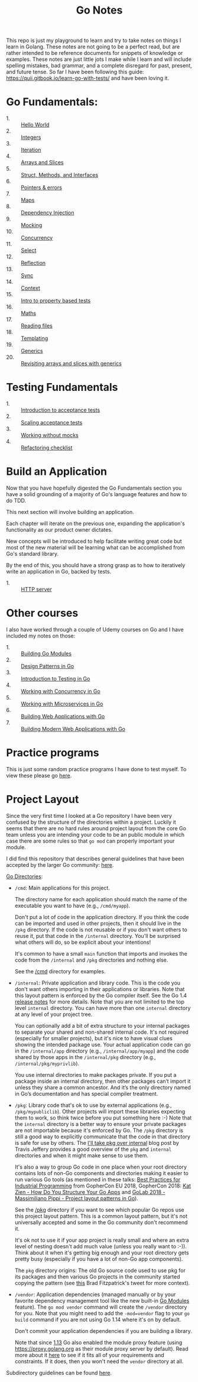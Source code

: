 #+TITLE: Go Notes

This repo is just my playground to learn and try to take notes on things I learn
in Golang. These notes are not going to be a perfect read, but are rather
intended to be reference documents for snippets of knowledge or examples. These
notes are just little jots I make while I learn and will include spelling
mistakes, bad grammar, and a complete disregard for past, present, and future
tense. So far I have been following this guide:
https://quii.gitbook.io/learn-go-with-tests/ and have been loving it.

* Go Fundamentals:
  - 1. :: [[./helloWorld/README.org][Hello World]]
  - 2. :: [[./integers/README.org][Integers]]
  - 3. :: [[./iteration/README.org][Iteration]]
  - 4. :: [[./arraysSlices/README.org][Arrays and Slices]]
  - 5. :: [[./structsMethodsInterfaces/README.org][Struct, Methods, and Interfaces]]
  - 6. :: [[./pointers/README.org][Pointers & errors]]
  - 7. :: [[./maps/README.org][Maps]]
  - 8. :: [[./dependencyInjection/README.org][Dependency Injection]]
  - 9. :: [[./mocking/README.org][Mocking]]
  - 10. :: [[./concurrency/README.org][Concurrency]]
  - 11. :: [[./select/README.org][Select]]
  - 12. :: [[./reflection/README.org][Reflection]]
  - 13. :: [[./sync/README.org][Sync]]
  - 14. :: [[./context/README.org][Context]]
  - 15. :: [[./propertyTests/README.org][Intro to property based tests]]
  - 16. :: [[./maths/README.org][Maths]]
  - 17. :: [[./readingFiles/README.org][Reading files]]
  - 18. :: [[./templating/README.org][Templating]]
  - 19. :: [[./generics/README.org][Generics]]
  - 20. :: [[./revisitingArrays/README.org][Revisiting arrays and slices with generics]]

* Testing Fundamentals
  - 1. :: [[./acceptanceTests/README.org][Introduction to acceptance tests]]
  - 2. :: [[./scalingAcceptance/README.org][Scaling acceptance tests]]
  - 3. :: [[./workingWithoutMocks/README.org][Working without mocks]]
  - 4. :: [[./refactoringChecklist/README.org][Refactoring checklist]]

* Build an Application
  Now that you have hopefully digested the Go Fundamentals section you have a
  solid grounding of a majority of Go's language features and how to do TDD.

  This next section will involve building an application.

  Each chapter will iterate on the previous one, expanding the application's
  functionality as our product owner dictates.

  New concepts will be introduced to help facilitate writing great code but most
  of the new material will be learning what can be accomplished from Go's
  standard library.

  By the end of this, you should have a strong grasp as to how to iteratively
  write an application in Go, backed by tests.
  - 1. :: [[./httpServer/README.org][HTTP server]]

* Other courses
  I also have worked through a couple of Udemy courses on Go and I have included
  my notes on those:
  - 1. :: [[./BuildingGoModules/README.org][Building Go Modules]]
  - 2. :: [[./DesignPatternsInGo/README.org][Design Patterns in Go]]
  - 3. :: [[./IntroToTesting/README.org][Introduction to Testing in Go]]
  - 4. :: [[./WorkingWithConcurrency/README.org][Working with Concurrency in Go]]
  - 5. :: [[./Microservices/README.org][Working with Microservices in Go]]
  - 6. :: [[./BuildingWebApplicationsWithGo/README.org][Building Web Applications with Go]]
  - 7. :: [[./BuildingModernWebApplicationsWithGo/README.org][Building Modern Web Applications with Go]]

* Practice programs
  This is just some random practice programs I have done to test myself. To view
  these please go [[./PracticePrograms/README.org][here]].

* Project Layout
  Since the very first time I looked at a Go repository I have been very
  confused by the structure of the directories within a project. Luckily it
  seems that there are no hard rules around project layout from the core Go team
  unless you are intending your code to be an public module in which case there
  are some rules so that ~go mod~ can properly important your module.

  I did find this repository that describes general guidelines that have been
  accepted by the larger Go community: [[https://github.com/golang-standards/project-layout][here]].

  [[https://github.com/golang-standards/project-layout?tab=readme-ov-file#go-directories][Go Directories]]:
  - ~/cmd~:
    Main applications for this project.

    The directory name for each application should match the name of the
    executable you want to have (e.g., ~/cmd/myapp~).

    Don't put a lot of code in the application directory. If you think the code
    can be imported and used in other projects, then it should live in the
    ~/pkg~ directory. If the code is not reusable or if you don't want others to
    reuse it, put that code in the ~/internal~ directory. You'll be surprised
    what others will do, so be explicit about your intentions!

    It's common to have a small ~main~ function that imports and invokes the
    code from the ~/internal~ and ~/pkg~ directories and nothing else.

    See the [[https://github.com/golang-standards/project-layout/blob/master/cmd/README.md][/cmd]] directory for examples.
  - ~/internal~:
    Private application and library code. This is the code you don't want others
    importing in their applications or libraries. Note that this layout pattern
    is enforced by the Go compiler itself. See the Go 1.4 [[https://go.dev/doc/go1.4#internalpackages][release notes]] for more
    details. Note that you are not limited to the top level ~internal~
    directory. You can have more than one ~internal~ directory at any level of
    your project tree.

    You can optionally add a bit of extra structure to your internal packages to
    separate your shared and non-shared internal code. It's not required
    (especially for smaller projects), but it's nice to have visual clues
    showing the intended package use. Your actual application code can go in the
    ~/internal/app~ directory (e.g., ~/internal/app/myapp~) and the code shared
    by those apps in the ~/internal/pkg~ directory (e.g.,
    ~/internal/pkg/myprivlib~).

    You use internal directories to make packages private. If you put a package
    inside an internal directory, then other packages can’t import it unless
    they share a common ancestor. And it’s the only directory named in Go’s
    documentation and has special compiler treatment.
  - ~/pkg~:
    Library code that's ok to use by external applications (e.g.,
    ~/pkg/mypubliclib~). Other projects will import these libraries expecting
    them to work, so think twice before you put something here :-) Note that the
    ~internal~ directory is a better way to ensure your private packages are not
    importable because it's enforced by Go. The ~/pkg~ directory is still a good
    way to explicitly communicate that the code in that directory is safe for
    use by others. The [[https://travisjeffery.com/b/2019/11/i-ll-take-pkg-over-internal/][I'll take pkg over internal]] blog post by Travis Jeffery
    provides a good overview of the ~pkg~ and ~internal~ directories and when it
    might make sense to use them.

    It's also a way to group Go code in one place when your root directory
    contains lots of non-Go components and directories making it easier to run
    various Go tools (as mentioned in these talks:
    [[https://www.youtube.com/watch?v=PTE4VJIdHPg][Best Practices for Industrial Programming]] from GopherCon EU 2018, GopherCon
    2018:
    [[https://www.youtube.com/watch?v=oL6JBUk6tj0][Kat Zien - How Do You Structure Your Go Apps]] and
    [[https://www.youtube.com/watch?v=3gQa1LWwuzk][GoLab 2018 - Massimiliano Pippi - Project layout patterns in Go]]).

    See the [[https://github.com/golang-standards/project-layout/blob/master/pkg/README.md][/pkg]] directory if you want to see which popular Go repos use this
    project layout pattern. This is a common layout pattern, but it's not
    universally accepted and some in the Go community don't recommend it.

    It's ok not to use it if your app project is really small and where an extra
    level of nesting doesn't add much value (unless you really want to
    :-)). Think about it when it's getting big enough and your root directory
    gets pretty busy (especially if you have a lot of non-Go app components).

    The ~pkg~ directory origins: The old Go source code used to use pkg for its
    packages and then various Go projects in the community started copying the
    pattern (see [[https://twitter.com/bradfitz/status/1039512487538970624][this]] Brad Fitzpatrick's tweet for more context).
  - ~/vendor~:
    Application dependencies (managed manually or by your favorite dependency
    management tool like the new built-in [[https://go.dev/wiki/Modules][Go Modules]] feature). The
    ~go mod vendor~ command will create the ~/vendor~ directory for you. Note
    that you might need to add the ~-mod=vendor~ flag to your ~go build~ command
    if you are not using Go 1.14 where it's on by default.

    Don't commit your application dependencies if you are building a library.

    Note that since [[https://golang.org/doc/go1.13#modules][1.13]] Go also enabled the module proxy feature (using
    https://proxy.golang.org as their module proxy server by default). Read more
    about it [[https://blog.golang.org/module-mirror-launch][here]] to see if it fits all of your requirements and constraints. If
    it does, then you won't need the ~vendor~ directory at all.

  Subdirectory guidelines can be found [[https://github.com/golang-standards/project-layout?tab=readme-ov-file#service-application-directories][here]].
